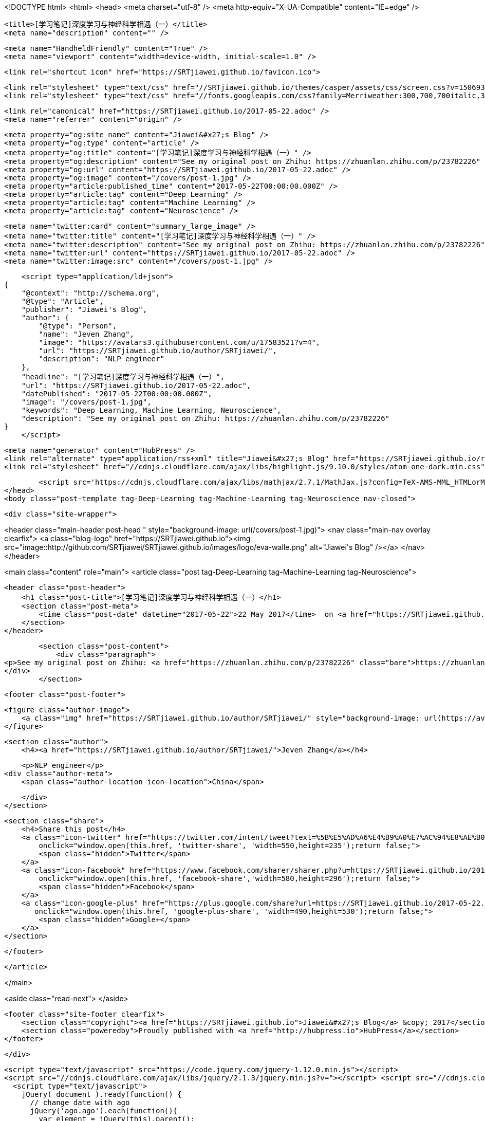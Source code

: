 <!DOCTYPE html>
<html>
<head>
    <meta charset="utf-8" />
    <meta http-equiv="X-UA-Compatible" content="IE=edge" />

    <title>[学习笔记]深度学习与神经科学相遇（一）</title>
    <meta name="description" content="" />

    <meta name="HandheldFriendly" content="True" />
    <meta name="viewport" content="width=device-width, initial-scale=1.0" />

    <link rel="shortcut icon" href="https://SRTjiawei.github.io/favicon.ico">

    <link rel="stylesheet" type="text/css" href="//SRTjiawei.github.io/themes/casper/assets/css/screen.css?v=1506930625264" />
    <link rel="stylesheet" type="text/css" href="//fonts.googleapis.com/css?family=Merriweather:300,700,700italic,300italic|Open+Sans:700,400" />

    <link rel="canonical" href="https://SRTjiawei.github.io/2017-05-22.adoc" />
    <meta name="referrer" content="origin" />
    
    <meta property="og:site_name" content="Jiawei&#x27;s Blog" />
    <meta property="og:type" content="article" />
    <meta property="og:title" content="[学习笔记]深度学习与神经科学相遇（一）" />
    <meta property="og:description" content="See my original post on Zhihu: https://zhuanlan.zhihu.com/p/23782226" />
    <meta property="og:url" content="https://SRTjiawei.github.io/2017-05-22.adoc" />
    <meta property="og:image" content="/covers/post-1.jpg" />
    <meta property="article:published_time" content="2017-05-22T00:00:00.000Z" />
    <meta property="article:tag" content="Deep Learning" />
    <meta property="article:tag" content="Machine Learning" />
    <meta property="article:tag" content="Neuroscience" />
    
    <meta name="twitter:card" content="summary_large_image" />
    <meta name="twitter:title" content="[学习笔记]深度学习与神经科学相遇（一）" />
    <meta name="twitter:description" content="See my original post on Zhihu: https://zhuanlan.zhihu.com/p/23782226" />
    <meta name="twitter:url" content="https://SRTjiawei.github.io/2017-05-22.adoc" />
    <meta name="twitter:image:src" content="/covers/post-1.jpg" />
    
    <script type="application/ld+json">
{
    "@context": "http://schema.org",
    "@type": "Article",
    "publisher": "Jiawei's Blog",
    "author": {
        "@type": "Person",
        "name": "Jeven Zhang",
        "image": "https://avatars3.githubusercontent.com/u/17583521?v=4",
        "url": "https://SRTjiawei.github.io/author/SRTjiawei/",
        "description": "NLP engineer"
    },
    "headline": "[学习笔记]深度学习与神经科学相遇（一）",
    "url": "https://SRTjiawei.github.io/2017-05-22.adoc",
    "datePublished": "2017-05-22T00:00:00.000Z",
    "image": "/covers/post-1.jpg",
    "keywords": "Deep Learning, Machine Learning, Neuroscience",
    "description": "See my original post on Zhihu: https://zhuanlan.zhihu.com/p/23782226"
}
    </script>

    <meta name="generator" content="HubPress" />
    <link rel="alternate" type="application/rss+xml" title="Jiawei&#x27;s Blog" href="https://SRTjiawei.github.io/rss/" />
    <link rel="stylesheet" href="//cdnjs.cloudflare.com/ajax/libs/highlight.js/9.10.0/styles/atom-one-dark.min.css">
    
        <script src='https://cdnjs.cloudflare.com/ajax/libs/mathjax/2.7.1/MathJax.js?config=TeX-AMS-MML_HTMLorMML'></script>
</head>
<body class="post-template tag-Deep-Learning tag-Machine-Learning tag-Neuroscience nav-closed">

    

    <div class="site-wrapper">

        


<header class="main-header post-head " style="background-image: url(/covers/post-1.jpg)">
    <nav class="main-nav overlay clearfix">
        <a class="blog-logo" href="https://SRTjiawei.github.io"><img src="image::http://github.com/SRTjiawei/SRTjiawei.github.io/images/logo/eva-walle.png" alt="Jiawei&#x27;s Blog" /></a>
    </nav>
</header>

<main class="content" role="main">
    <article class="post tag-Deep-Learning tag-Machine-Learning tag-Neuroscience">

        <header class="post-header">
            <h1 class="post-title">[学习笔记]深度学习与神经科学相遇（一）</h1>
            <section class="post-meta">
                <time class="post-date" datetime="2017-05-22">22 May 2017</time>  on <a href="https://SRTjiawei.github.io/tag/Deep-Learning/">Deep Learning</a>, <a href="https://SRTjiawei.github.io/tag/Machine-Learning/">Machine Learning</a>, <a href="https://SRTjiawei.github.io/tag/Neuroscience/">Neuroscience</a>
            </section>
        </header>

        <section class="post-content">
            <div class="paragraph">
<p>See my original post on Zhihu: <a href="https://zhuanlan.zhihu.com/p/23782226" class="bare">https://zhuanlan.zhihu.com/p/23782226</a></p>
</div>
        </section>

        <footer class="post-footer">


            <figure class="author-image">
                <a class="img" href="https://SRTjiawei.github.io/author/SRTjiawei/" style="background-image: url(https://avatars3.githubusercontent.com/u/17583521?v&#x3D;4)"><span class="hidden">Jeven Zhang's Picture</span></a>
            </figure>

            <section class="author">
                <h4><a href="https://SRTjiawei.github.io/author/SRTjiawei/">Jeven Zhang</a></h4>

                    <p>NLP engineer</p>
                <div class="author-meta">
                    <span class="author-location icon-location">China</span>
                    
                </div>
            </section>


            <section class="share">
                <h4>Share this post</h4>
                <a class="icon-twitter" href="https://twitter.com/intent/tweet?text=%5B%E5%AD%A6%E4%B9%A0%E7%AC%94%E8%AE%B0%5D%E6%B7%B1%E5%BA%A6%E5%AD%A6%E4%B9%A0%E4%B8%8E%E7%A5%9E%E7%BB%8F%E7%A7%91%E5%AD%A6%E7%9B%B8%E9%81%87%EF%BC%88%E4%B8%80%EF%BC%89&amp;url=https://SRTjiawei.github.io/2017-05-22.adoc"
                    onclick="window.open(this.href, 'twitter-share', 'width=550,height=235');return false;">
                    <span class="hidden">Twitter</span>
                </a>
                <a class="icon-facebook" href="https://www.facebook.com/sharer/sharer.php?u=https://SRTjiawei.github.io/2017-05-22.adoc"
                    onclick="window.open(this.href, 'facebook-share','width=580,height=296');return false;">
                    <span class="hidden">Facebook</span>
                </a>
                <a class="icon-google-plus" href="https://plus.google.com/share?url=https://SRTjiawei.github.io/2017-05-22.adoc"
                   onclick="window.open(this.href, 'google-plus-share', 'width=490,height=530');return false;">
                    <span class="hidden">Google+</span>
                </a>
            </section>

        </footer>


    </article>

</main>

<aside class="read-next">
</aside>



        <footer class="site-footer clearfix">
            <section class="copyright"><a href="https://SRTjiawei.github.io">Jiawei&#x27;s Blog</a> &copy; 2017</section>
            <section class="poweredby">Proudly published with <a href="http://hubpress.io">HubPress</a></section>
        </footer>

    </div>

    <script type="text/javascript" src="https://code.jquery.com/jquery-1.12.0.min.js"></script>
    <script src="//cdnjs.cloudflare.com/ajax/libs/jquery/2.1.3/jquery.min.js?v="></script> <script src="//cdnjs.cloudflare.com/ajax/libs/moment.js/2.9.0/moment-with-locales.min.js?v="></script> <script src="//cdnjs.cloudflare.com/ajax/libs/highlight.js/9.10.0/highlight.min.js?v="></script> 
      <script type="text/javascript">
        jQuery( document ).ready(function() {
          // change date with ago
          jQuery('ago.ago').each(function(){
            var element = jQuery(this).parent();
            element.html( moment(element.text()).fromNow());
          });
        });

        hljs.initHighlightingOnLoad();
      </script>

    <script type="text/javascript" src="//SRTjiawei.github.io/themes/casper/assets/js/jquery.fitvids.js?v=1506930625264"></script>
    <script type="text/javascript" src="//SRTjiawei.github.io/themes/casper/assets/js/index.js?v=1506930625264"></script>

</body>
</html>
